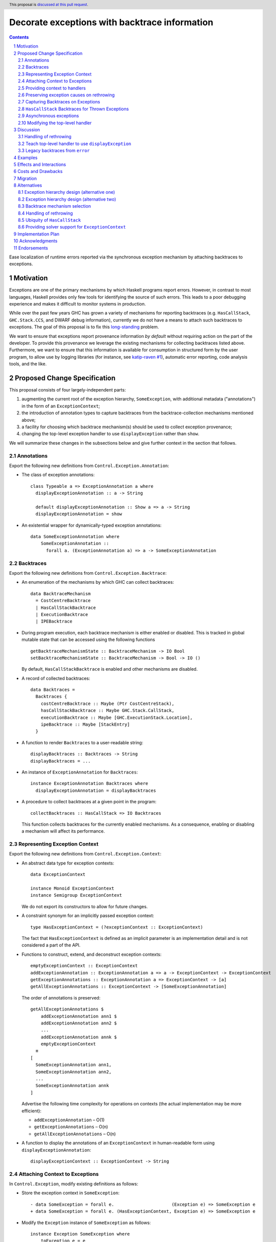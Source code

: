 Decorate exceptions with backtrace information
==============================================

.. authors:: Ben Gamari; David Eichmann; Sven Tennie
.. date-accepted::
.. ticket-url:: https://gitlab.haskell.org/ghc/ghc/issues/18159
.. implemented:: in-progress <https://gitlab.haskell.org/ghc/ghc/-/merge_requests/8869>
.. highlight:: haskell
.. header:: This proposal is `discussed at this pull request <https://github.com/ghc-proposals/ghc-proposals/pull/330>`_.
.. sectnum::
.. contents::

Ease localization of runtime errors reported via the synchronous exception mechanism
by attaching backtraces to exceptions.


Motivation
----------
Exceptions are one of the primary mechanisms by which Haskell programs report
errors. However, in contrast to most languages, Haskell provides only few tools for
identifying the source of such errors. This leads to a poor debugging experience
and makes it difficult to monitor systems in production.

While over the past few years GHC has grown a variety of mechanisms for reporting
backtraces (e.g. ``HasCallStack``, ``GHC.Stack.CCS``, and DWARF debug
information), currently we do not have a means to attach such backtraces to
exceptions. The goal of this proposal is to fix this `long-standing
<https://www.youtube.com/watch?v=J0c4L-AURDQ>`_ problem.

We want to ensure that exceptions report provenance information *by
default* without requiring action on the part of the developer. To provide this provenance we leverage
the existing mechanisms for collecting backtraces listed above. Furthermore, we
want to ensure that this information is available for consumption in structured
form by the user program, to allow use by logging libraries (for instance, see
`katip-raven #1
<https://github.com/cachix/katip-raven/issues/1#issuecomment-625389463>`_),
automatic error reporting, code analysis tools, and the like.


Proposed Change Specification
-----------------------------

This proposal consists of four largely-independent parts:

1. augmenting the current root of the exception hierarchy,
   ``SomeException``, with additional metadata ("annotations") in the form of
   an ``ExceptionContext``;
2. the introduction of annotation types to capture backtraces from the
   backtrace-collection mechanisms mentioned above;
3. a facility for choosing which backtrace mechanism(s)
   should be used to collect exception provenance;
4. changing the top-level exception handler to use ``displayException`` rather
   than ``show``.

We will summarize these changes in the subsections below and give further
context in the section that follows.

Annotations
~~~~~~~~~~~

Export the following new definitions from ``Control.Exception.Annotation``:

* The class of exception annotations: ::

    class Typeable a => ExceptionAnnotation a where
      displayExceptionAnnotation :: a -> String

      default displayExceptionAnnotation :: Show a => a -> String
      displayExceptionAnnotation = show

* An existential wrapper for dynamically-typed exception annotations: ::

    data SomeExceptionAnnotation where
        SomeExceptionAnnotation ::
          forall a. (ExceptionAnnotation a) => a -> SomeExceptionAnnotation

Backtraces
~~~~~~~~~~

Export the following new definitions from ``Control.Exception.Backtrace``:

* An enumeration of the mechanisms by which GHC can collect backtraces: ::

    data BacktraceMechanism
      = CostCentreBacktrace
      | HasCallStackBacktrace
      | ExecutionBacktrace
      | IPEBacktrace

* During program execution, each backtrace mechanism is either enabled or
  disabled. This is tracked in global mutable state that can be accessed using
  the following functions ::
    
    getBacktraceMechanismState :: BacktraceMechanism -> IO Bool
    setBacktraceMechanismState :: BacktraceMechanism -> Bool -> IO ()

  By default, ``HasCallStackBacktrace`` is enabled and other mechanisms are disabled.

* A record of collected backtraces: ::

    data Backtraces =
      Backtraces {
        costCentreBacktrace :: Maybe (Ptr CostCentreStack),
        hasCallStackBacktrace :: Maybe GHC.Stack.CallStack,
        executionBacktrace :: Maybe [GHC.ExecutionStack.Location],
        ipeBacktrace :: Maybe [StackEntry]
      }

* A function to render ``Backtraces`` to a user-readable string: ::

    displayBacktraces :: Backtraces -> String
    displayBacktraces = ...

* An instance of ``ExceptionAnnotation`` for ``Backtraces``: ::

    instance ExceptionAnnotation Backtraces where
      displayExceptionAnnotation = displayBacktraces

* A procedure to collect backtraces at a given point in the program: ::

    collectBacktraces :: HasCallStack => IO Backtraces

  This function collects backtraces for the currently enabled mechanisms.
  As a consequence, enabling or disabling a mechanism will affect its performance.

Representing Exception Context
~~~~~~~~~~~~~~~~~~~~~~~~~~~~~~

Export the following new definitions from ``Control.Exception.Context``:

* An abstract data type for exception contexts: ::

    data ExceptionContext

    instance Monoid ExceptionContext
    instance Semigroup ExceptionContext

  We do not export its constructors to allow for future changes.

* A constraint synonym for an implicitly passed exception context: ::

    type HasExceptionContext = (?exceptionContext :: ExceptionContext)

  The fact that ``HasExceptionContext`` is defined as an implicit parameter is
  an implementation detail and is not considered a part of the API.

* Functions to construct, extend, and deconstruct exception contexts: ::

    emptyExceptionContext :: ExceptionContext
    addExceptionAnnotation :: ExceptionAnnotation a => a -> ExceptionContext -> ExceptionContext
    getExceptionAnnotations :: ExceptionAnnotation a => ExceptionContext -> [a]
    getAllExceptionAnnotations :: ExceptionContext -> [SomeExceptionAnnotation]

  The order of annotations is preserved: ::

    getAllExceptionAnnotations $
        addExceptionAnnotation ann1 $
        addExceptionAnnotation ann2 $
        ...
        addExceptionAnnotation annk $
        emptyExceptionContext
      ≡
    [
      SomeExceptionAnnotation ann1,
      SomeExceptionAnnotation ann2,
      ...
      SomeExceptionAnnotation annk
    ]

  Advertise the following time complexity for operations on contexts (the actual
  implementation may be more efficient):

  * ``addExceptionAnnotation`` – O(1)
  * ``getExceptionAnnotations`` – O(n)
  * ``getAllExceptionAnnotations`` – O(n)

* A function to display the annotations of an ``ExceptionContext`` in
  human-readable form using ``displayExceptionAnnotation``: ::

    displayExceptionContext :: ExceptionContext -> String

.. attach-context:

Attaching Context to Exceptions
~~~~~~~~~~~~~~~~~~~~~~~~~~~~~~~~

In ``Control.Exception``, modify existing definitions as follows:

* Store the exception context in ``SomeException``: ::

    - data SomeException = forall e.                      (Exception e) => SomeException e
    + data SomeException = forall e. (HasExceptionContext, Exception e) => SomeException e

* Modify the ``Exception`` instance of ``SomeException`` as follows: ::

    instance Exception SomeException where
        toException e = e
        fromException = Just
        displayException (SomeException e) =
            displayException e ++ displayExceptionContext ?exceptionContext

Export the following new definitions from ``Control.Exception``:

* A function to retrieve the ``ExceptionContext`` attached to an exception: ::

    someExceptionContext :: SomeException -> ExceptionContext

* A function that adds an annotation to a ``SomeException``: ::

    addExceptionContext :: ExceptionAnnotation a => a -> SomeException -> SomeException

* A function that catches any exception thrown by an ``IO`` action, adds an
  annotation to it using ``addExceptionAnnotation``, and then rethrows it: ::

    annotateIO :: ExceptionAnnotation a => a -> IO r -> IO r

  It never calls ``collectBacktraces``, adding **only** the user-specified
  annotation.

Providing context to handlers
~~~~~~~~~~~~~~~~~~~~~~~~~~~~~

Export the following new definitions from ``Control.Exception`` which provide a
convenient way to gain access to ``ExceptionContext`` in exception handlers: ::

  data ExceptionWithContext a =
    ExceptionWithContext ExceptionContext a

  instance Show a => Show (ExceptionWithContext a)

  instance Exception a => Exception (ExceptionWithContext a) where
      toException (ExceptionWithContext ctxt e) = SomeException e
        where ?exceptionContext = ctxt
      fromException se = do
          e <- fromException se
          return (ExceptionWithContext (someExceptionContext se) e)
      displayException = displayException . toException

Preserving exception causes on rethrowing
~~~~~~~~~~~~~~~~~~~~~~~~~~~~~~~~~~~~~~~~~

In ``Control.Exception``, modify existing definitions as follows:

* Introduce a ``newtype``: ::

    newtype CausedBy = CausedBy SomeException

    instance ExceptionAnnotation CausedBy

* Modify ``catch`` to add ``CausedBy`` annotations to exceptions thrown from handlers: ::

    catch :: Exception e => IO a -> (e -> IO a) -> IO a
    catch (IO io) handler = IO $ catch# io handler'
     where
       handler' e =
         case fromException e of
           Just e' -> unIO (annotateIO (CausedBy e) (handler e'))
           Nothing -> raiseIO# e

  Modify ``catchJust`` and ``handleJust`` accordingly (mutatis mutandis).

* Introduce ``catchNoCause`` to exposing the old semantics of ``catch``: ::

    catch :: Exception e => IO a -> (e -> IO a) -> IO a
    catch (IO io) handler = IO $ catch# io handler'
     where
       handler' e =
         case fromException e of
           Just e' -> unIO (handler e')
           Nothing -> raiseIO# e

Capturing Backtraces on Exceptions
~~~~~~~~~~~~~~~~~~~~~~~~~~~~~~~~~~

In ``Control.Exception``, modify existing definitions as follows:

* Add the following method and default definition to the ``Exception``
  typeclass: ::

    backtraceDesired :: e -> Bool
    backtraceDesired _ = True

* Add the following method implementation to the ``Exception SomeException``
  instance: ::

    backtraceDesired (SomeException e) = backtraceDesired e

* Introduce a (non-exposed) helper (mentioned here only to elucidate behavior): ::

    toExceptionWithBacktrace :: (HasCallStack, Exception e)
                             => e -> IO SomeException
    toExceptionWithBacktrace e
      | backtraceDesired e = do
          bt <- collectBacktraces
          return (addExceptionContext bt (toException e))
      | otherwise = return (toException e)

* Modify ``throwIO`` as follows (note that this type will be further refined
  below in :ref:`hascallstack`): ::

    throwIO :: forall e a. Exception e => e -> IO a
    throwIO e = do
        se <- toExceptionWithBacktrace e
        raiseIO# se

* Modify ``throw`` similarly: ::

    throw :: forall (r :: RuntimeRep). forall (a :: TYPE r). forall e.
             (?callStack :: CallStack, Exception e) => e -> a
    throw e =
        let !se = unsafePerformIO (toExceptionWithBacktrace e)
        in raise# se

* Modify ``GHC.Exception.errorCallWithCallStackException`` to use
  ``toExceptionWithBacktrace`` instead of ``toException``. This ensures that
  ``error`` and ``undefined`` gain ``Backtraces``.

Export the following new definitions from ``Control.Exception``:

* The following ``newtype`` wrapper and instance which can be used by the user
  when throwing an exception to disable backtrace collection: ::

    newtype NoBacktrace e = NoBacktrace e

    instance Show e => Show (NoBacktrace e)

    instance Exception e => Exception (NoBacktrace e) where
      fromException = NoBacktrace . fromException
      toException (NoBacktrace e) = toException e
      backtraceDesired _ = False

.. hascallstack:

``HasCallStack`` Backtraces for Thrown Exceptions
~~~~~~~~~~~~~~~~~~~~~~~~~~~~~~~~~~~~~~~~~~~~~~~~~

In ``Control.Exception`` add ``HasCallStack`` constraints to the exception
``throw`` functions to allow inclusion in backtrace context: ::

    throwIO :: forall e a. (HasCallStack, Exception e) => e -> IO a
    throw   :: forall e a. (HasCallStack, Exception e) => e -> a

Asynchronous exceptions
~~~~~~~~~~~~~~~~~~~~~~~

Modify the following definitions in ``GHC.Conc.Sync``: ::

    throwTo :: forall e. (Exception e, HasCallStack) => ThreadId -> e -> IO ()

To avoid runtime overhead when throwing asynchronous exceptions to change
control-flow in non-exceptional cases, define ``backtraceDesired _ = False`` in
the following ``Exception`` instances:

* ``ThreadKilled`` of ``GHC.IO.Exception.AsyncException``
* ``UserInterrupt`` of ``GHC.IO.Exception.AsyncException``
* ``System.Timeout.Timeout``

Modifying the top-level handler
~~~~~~~~~~~~~~~~~~~~~~~~~~~~~~~

For historical reasons, the the top-level exception handler which all programs
run under currently uses ``Show`` to display uncaught exceptions to the user.
Change this handler to instead use the ``displayException`` method of the
``Exception`` class.


Discussion
----------

The dynamically-typed open-world of exception types supported by Haskell is
achieved through use of ``Typeable`` and the existentially-quantified
``SomeException`` type (see [Marlow2006]_ for details). We
extend this type to allow exceptions to be extended in the "product" sense,
allowing users to decorate existing exception types with ad-hoc metadata
(represented by the ``ExceptionContext`` type).

The notion of ``ExceptionContext`` proposed here is taken from the generalized
exception annotation machinery found in the ``annotated-exception`` `library
<https://hackage.haskell.org/package/annotated-exception>`_, which demonstrated
the utility of being able to attach ad-hoc contextual data to exceptions.
By folding this notion into ``base``, we provide the community with a common
means of capturing backtraces as well as application-specific metadata.

GHC currently has four distinct mechanisms for capturing backtraces, each with
its own backtrace representation:

* ``HasCallStack``:
   * Pros: Can be used on all platforms; provides precise backtraces
   * Cons: Requires manual modification of the source program; runtime overhead
* Cost-centre profiler (via ``GHC.Stack.CCS.getCurrentCCS``):
   * Pros: Can be used on all platforms; fairly precise backtraces
   * Requires profiled executable (``-prof``); runtime overhead; may require
     manual ``SCC`` pragmas
* DWARF debug information in conjunction with GHC's `built-in stack unwinder <https://www.haskell.org/ghc/blog/20200405-dwarf-3.html>`_:
   * Pros: No runtime overhead; can trace through foreign code
   * Cons: Highly platform-specific (currently only available on Linux); slow
     backtrace collection; imprecise backtraces; large binary size overhead
     (built with ``-g3``)
* Info-table provenance (IPE) information (via ``GHC.Stack.CloneStack``):
   * Pros: Can be used on all platforms; no runtime overhead
   * Cons: Large binary size overhead; no visibility into foreign code; must be
     built with ``-finfo-table-map``

All of these backtrace mechanisms have their uses, offering a range of levels
of detail, executable size, and runtime overhead. Given the complementary
nature of these mechanisms, GHC should not dictate which of these mechanisms
should be used to report exception backtraces. Consequently, we use the
above-described context mechanism to allow backtraces from any of these
mechanisms to be captured attached to exceptions.

The fact that backtrace collection with some of these mechanisms can be
rather expensive motivates two features of this proposal:

* the ``NoBacktrace`` wrapper, allowing users to disable backtrace collection
  at the ``throw``-site. This is sometimes necessary when exceptions are used
  for non-exceptional control flow.

* the ability to enable and disable individual exception mechanisms via
  ``setBacktraceMechanismState``.

Since most of these mechanisms require changes in build configuration from the
user to be useful, we proposal to only enable collection of ``HasCallStack``
backtraces by default.

.. [Marlow2006] Marlow, S. "An Extensible Dynamically-Typed Hierarchy of Exceptions."
   Haskell '06 (<https://simonmar.github.io/bib/papers/ext-exceptions.pdf>).

Handling of rethrowing
~~~~~~~~~~~~~~~~~~~~~~

One pattern frequently seen in Haskell programs is *rethrowing*. Typically this
takes the form of catching one type of exception and throwing in its place
another exception more specific to the application domain. For instance, ::

    data MyAppError = MissingConfigurationError | ...

    readFile "my-app.conf" `catch` $ \ (ioe :: IOError) ->
        if isDoesNotExistError ioe
          then throwIO MissingConfigurationError
          else throwIO ioe

This pattern can be problematic in the presence of exception context: the
exception thrown by the handler lacks any of the context attached to the
original ``IOError``, including any backtraces.

While in some select cases dropping context may be desireable (e.g. to avoid
exposing implementation details unnecessarily to the user), in general this
proposal seeks to make exception provenance information ubiquitous and
reliable. Consequently, we propose to that ``catch`` and ``handle`` be modified
to preserve "parent" exceptions via ``CausedBy`` annotations when an exception
is thrown from a handler.

One implication of this change is that it becomes harder for library authors to
hide internal exceptions from the user. In principle this could result in
leakage of secrets from an application via ``CausedBy`` annotations; for this reason
we allow users to opt out of ``CausedBy`` annotation via ``catchNoCause``. The
authors would like to hear users' thoughts on the implications of this design.


.. top-level-handler:

Teach top-level handler to use ``displayException``
~~~~~~~~~~~~~~~~~~~~~~~~~~~~~~~~~~~~~~~~~~~~~~~~~~~

Under the original 2006 design of GHC's extensible exception machinery, the
only means of displaying exceptions to the user was ``Exception``\ 's  ``Show``
superclass. However, this introduced an uneasy tension: While, on one hand,
``Show`` output is generally not appropriate to show to (often not
Haskell-inclined) end-users, in principle ``Show`` is intended to produce
Haskell syntax, invertible using ``Read``.

For this reason, the ``displayException`` method was introduced
[displayException-discussion]_ to ``Exception`` in 2014 to produce
human-readable output. However, at the time there was some disagreement
regarding whether it would be appropriate to change the top-level handler away
from using ``Show``, arguing that ``Show`` may be more appropriate for
developers, who are free to introduce their own handler using
``displayException`` if desired.

However, in this proposal we do not propose to change the ``Show`` instance of
``SomeException`` to include exception context as implicit parameter syntax is
not Haskell 2010.

Since only ``displayException`` will display exception
context, we propose that the the top-level handler behavior be changed as was
originally proposed in 2014: unhandled exceptions should be displayed to the
user using ``displayException``. As the default implementation of
``displayException`` simply delegates to ``show``, we expect that the messages
produced by most exceptions will be unaffected by this change (except for the
context added by ``SomeException``\'s ``displayException`` implementation).

.. [displayException-discussion] See
   the `libraries@haskell.org discussion
   <https://mail.haskell.org/pipermail/libraries/2014-November/024176.html>`_
   and GHC `#9822 <https://gitlab.haskell.org/ghc/ghc/-/issues/9822>`_.


Legacy backtraces from ``error``
~~~~~~~~~~~~~~~~~~~~~~~~~~~~~~~~

The exception thrown by ``error`` and ``undefined``,
``GHC.Exception.ErrorCall``, currently already captures a backtrace of type
``String``, which is populated with backtraces from ``HasCallStack`` and
(where available) cost-centre stack. For the sake of keeping this proposal
minimal, we do not propose that this redundant field be removed at this time.

We also propose no changes to ``errorWithoutBacktrace``. Consequently, the
exception arising from ``errorWithoutBacktrace`` will not carry a ``Backtrace``
in its ``ExceptionContext``.

Examples
--------

User programs would typically call ``setBacktraceMechanismState`` during
start-up to select a backtrace mechanism appropriate to their usage: ::

    main :: IO ()
    main = do
        setBacktraceMechanismState IPEBacktrace True

        -- do interesting things here...

Some other programming language implementations use environment variables to configure
backtrace reporting (e.g. the Rust runtime enables debugging with
``RUST_BACKTRACE=1``). It would be straightforward to provide a utility (either
in a third-party library or perhaps ``base`` itself) which would configure the
global backtrace mechanism from the environment. Such a utility could be called
during program initialization, providing the ease of configuration found in
other languages. As it could be added at any time, we do not propose such a
utility as part of the scope of this proposal.


Effects and Interactions
------------------------

The described mechanism provides users with a convenient means of gaining greater
insight into the sources of exceptions. Currently the ``+RTS -xc``
runtime system flag provides an ad-hoc mechanism for reporting exception
backtraces using the cost-center profiler. While the ``-xc`` mechanism is
largely subsumed by the mechanism proposed here, we do not propose to remove it
in the near future.

During discussions on a previous iteration of this proposal, various community
members mentioned that they were using dynamically-typed annotations on
exceptions in their own code-bases to great effect. One such library,
``annotated-exception``, served as the inspiration for the annotation notion
proposed above and could likely be largely superceded by
``ExceptionAnnotation``.


Costs and Drawbacks
-------------------

The introduction of exception context adds a bit of complexity to GHC's
exception machinery in exchange for a significant improvement in observability.
All-in-all, GHC's exception interface grows modestly under this proposal,
even if we don't provide every possible variant.

Moreover, the general nature of exception context slightly muddies the waters
when it comes to exception hierarchy design. Library authors now have two ways
of conveying failure information to the caller: they may introduce a new
exception type (as they can do today) or they can augment an existing exception
type via the context field. Correctly choosing from between these options may
be, in some cases, non-obvious and could require an element of design taste.

The introduction of the global state for backtrace mechanism selection is quite
ad-hoc. We consider this approach to be a compromise which makes robust
backtraces available by default with minimal additional code. Exception
backtraces are primarily a debugging tool and are a cross-cutting concern. The
global backtrace mechanism selection facility proposed here recognizes this but
it suffers from the usual drawbacks associated with global state: it does not
compose well and may result in surprising behavior when manipulated by more
than one actor.


Migration
---------

Unlike previous versions of this proposal, the change described above has
nearly no impact on existing user-code while allowing existing users to benefit
from backtraces. The only direct breakage will result in applications of the
``SomeException`` data constructor, where the user will be faced with a
compile-time error complaining that ``?exceptionContext`` is not in scope.

In our experience, this sort of code is rare and generally quite
straightforward to adapt; a survey of Hackage suggests that nearly all uses of
``SomeException`` are in pattern contexts. However, the authors intend to perform a
breakage study using ``head.hackage`` when a prototype implementation is
available. If the breakage turns out to be significant, we propose to provide
transitional solver logic to allow for a migration period over which users
might adapt to the change (see :ref:`solver-support`).

We expect that users relying on exceptions (in particular asychronous
exceptions) to adjust control flow in non-exceptional situations (e.g.
cancellation in the ``async`` package) will want to
define ``backtraceDesired _ = False`` in their ``Exception`` instances.

Alternatives
------------

Exception hierarchy design (alternative one)
~~~~~~~~~~~~~~~~~~~~~~~~~~~~~~~~~~~~~~~~~~~~

An earlier version of this proposal changed the root of the exception hierarchy
to a new type which included a backtrace: ::

    data SomeExceptionWithBacktrace
      = SomeExceptionWithBacktrace
          :: SomeException       -- ^ the exception
          -> [Backtrace]         -- ^ backtraces
          -> SomeExceptionWithBacktrace

Unsurprisingly, this change had a non-negligible
impact on existing user code. Moreover, the
change introduced confusion as users of the old
``SomeException`` type would silently not benefit from the
introduction of backtraces. Moreover, this proposal was
considerably less generic, focusing on static backtraces
instead of arbitrary user-defined annotations.

Exception hierarchy design (alternative two)
~~~~~~~~~~~~~~~~~~~~~~~~~~~~~~~~~~~~~~~~~~~~

Yet an earlier version suggested keeping ``SomeException`` as the root exception
type, changing the constructor to add a ``Maybe Backtrace`` field and a pattern
synonym for backwards compatibility: ::

    data SomeException where
      SomeExceptionWithLocation
        :: forall e. Exception e
        => Maybe Backtrace   -- ^ backtrace, if available
        -> e                 -- ^ the exception
        -> SomeException

    pattern SomeException e <- SomeExceptionWithLocation _ e
      where
        SomeException e = mkSomeExceptionWithLocation e

The problem with this is that the pattern match completeness checker does not
play well with pattern synonyms. Additionally, it may introduce a ``MonadFail``
constraint where one previously did not exist. For example, the following would no
longer typecheck due to the lack of a ``MonadFail m`` constraint: ::

    f :: Monad m => SomeException -> m ()
    f someException = do
      SomeException e <- pure someException   -- Pattern synonym is assumed fallible
      ...

Backtrace mechanism selection
~~~~~~~~~~~~~~~~~~~~~~~~~~~~~
In addition, there are several alternatives to the proposed backtrace mechanism
selection facility. For instance:

* a simpler, non-GADT-based approach might be used
* GHC could gain support for setting the backtrace mechanism at compile-time
  via a compiler flag (this would essentially come down to GHC emitting a call
  to ``enabledBacktraceMechanisms`` in its start-up code).
* the backtrace mechanism could be set in a lexically-scoped manner, at the
  expense of implementation complexity and runtime cost
* alternatively, the community might rather choose one of the backtrace
  mechanisms discussed above and use this mechanism exclusively in exception
  backtraces.

While the last approach may be simpler, we suspect that a single mechanism will not be sufficient:

* There have been `previous efforts <https://gitlab.haskell.org/ghc/ghc/issues/17040>`_
  to add ``HasCallStack`` constraints to all partial functions in ``base``. While we
  believe that this is a worthwhile complementary goal, we don't believe that
  ``HasCallStack`` alone can be our sole backtrace source due to its
  invasive nature.
* The cost center profiler can provide descriptive backtraces but is
  widely regarded as being impractical for use in production environments due
  to its performance overhead.
* GHC's stack unwinder approaches offer stacktraces that are necessarily
  approximate (due to tail calls) and can be harder to interpret but have no
  runtime overhead in the non-failing case.
* Only DWARF backtraces can provide visibility through foreign calls, as
  provided by many polyglot deployment environments

Yet another design would be a complete relegation of handling and reporting of backtraces
completely to the runtime system. This would avoid the thorny library design questions
addressed by this proposal but would lose out on many of the benefits of
offering structured backtraces to the user, in addition to significantly
complicating implementation.

Handling of rethrowing
~~~~~~~~~~~~~~~~~~~~~~

The preservation of ``ExceptionContext`` in ``catch``, et al. is a design
choice whose value (namely, assurance context is not lost on rethrowing) may
not be worth the slight overhead it imposes.

In addition, there is the question of whether rethrown exceptions should gain a
backtrace for the ``catch`` callsite. We currently err on "no" here since the
exception will already likely gain a backtrace from the ``throw`` callsite in
the handler.

Previous discussions on this proposal have suggested that it would be
beneficial to capture "nested" exceptions while rethrowing (that is, exceptions
thrown while handling another exception; we will call these the "child" and
"parent" exceptions here, respectively). This could be acheived with this
proposal by attaching the child exception to the parent as an ``ExceptionAnnotation``: ::

  data WhileHandling = WhileHandling SomeException
  instance ExceptionAnnotation WhileHandling

  catchNested :: Exception e => IO a -> (e -> IO a) -> IO a
  catchNested io handler = catch io handler'
   where
     handler' e =
       catch (handler e) $ \e' ->
         throw (annotateIO (WhileHandling e) e')

However, this opens up a large space with library design challenges (e.g.
how does a library author encapsulate internal exceptions) and potential
security challenges (e.g. via sensitive information leaking via the child
exception). Consequently, we do not propose any such mechanism here.

Ubiquity of ``HasCallStack``
~~~~~~~~~~~~~~~~~~~~~~~~~~~~

Today, ``HasCallStack`` is the most commonly available and therefore widely
used backtrace mechanism. The proposal above adds ``HasCallStack`` constraints
to ``throw`` and ``throwIO``. However, it can introduce overhead by way of
small amounts of allocation in otherwise non-allocating code (although this can
generally be mitigated by freezing the callstack at the ``throw`` callsite).
One could also leave these functions as-is at the expense of giving up
``HasCallStack`` backtraces on exceptions.


.. solver-support:

Providing solver support for ``ExceptionContext``
~~~~~~~~~~~~~~~~~~~~~~~~~~~~~~~~~~~~~~~~~~~~~~~~~

The fact that the ``SomeException`` constructor now carries an implicit
argument is the source of the majority of the breakage caused by this proposal.
One way to mitigate this would be to following the example of ``HasCallStack``
and introduce ad-hoc constraint solving logic to ensure that the constraint can
be readily discharged with ``emptyExceptionContext``.

While this would introduce relatively little additional implementation
complexity, it trades off predictability of the type system. Moreover, it is
possible that there is relatively little breakage due to this. The authors are
currently witholding judgement on whether this would be a worthwhile addition
until a concrete assessment of Hackage breakage is available.

Another option to avoid forever polluting the language with an ad-hoc special
case would be to instead add solving logic only as a means of providing a deprecation
period:

1. With the introduction of this change in GHC $n$, a solver rule would be
   introduced to solve ``?exceptionContext = emptyExceptionContext``,
   throwing a ``-Wcompat`` warning when it does so.
2. In GHC $n+1$ this warning would be added to ``-Wall``
3. In GHC $n+2$ the warning would be enabled by default
4. In GHC $n+3$ the warning would turn into an error (but one more helpful than
   the usual insoluable constraint error)
5. In GHC $n+4$ the solver logic and warning would be removed


Implementation Plan
-------------------

There is an active branch with an implementation of this proposal:
<https://gitlab.haskell.org/ghc/ghc/-/merge_requests/8869>


Acknowledgments
---------------

* Sven Tennie (``@supersven``) has been the driving force through most of this proposal, having
  implemented an early version of this proposal and helped considerably in the
  proposal's language
* Vladislav Zavialov (``@int-index``) contributed significantly to the library design
  with his proposed use of implicit parameters to avoid changing the exception
  hierarchy.
* Matt Parsons (``@parsonsmatt``) also significantly improved the library design by
  pointing out the generalization to dynamically-typed annotations.


Endorsements
-------------

* @domenkozar has indicated that the problem addressed by this proposal poses a
  significant challenge for his work in production and that the approach
  presented here would be an improvement over the status quo.
